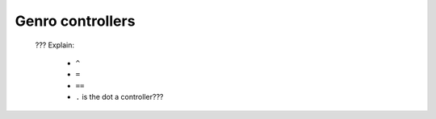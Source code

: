 .. _genro_controllers:

===================
 Genro controllers
===================

	??? Explain:
	
		- ``^``
		
		- ``=``
		
		- ``==``
		
		- ``.`` is the dot a controller???